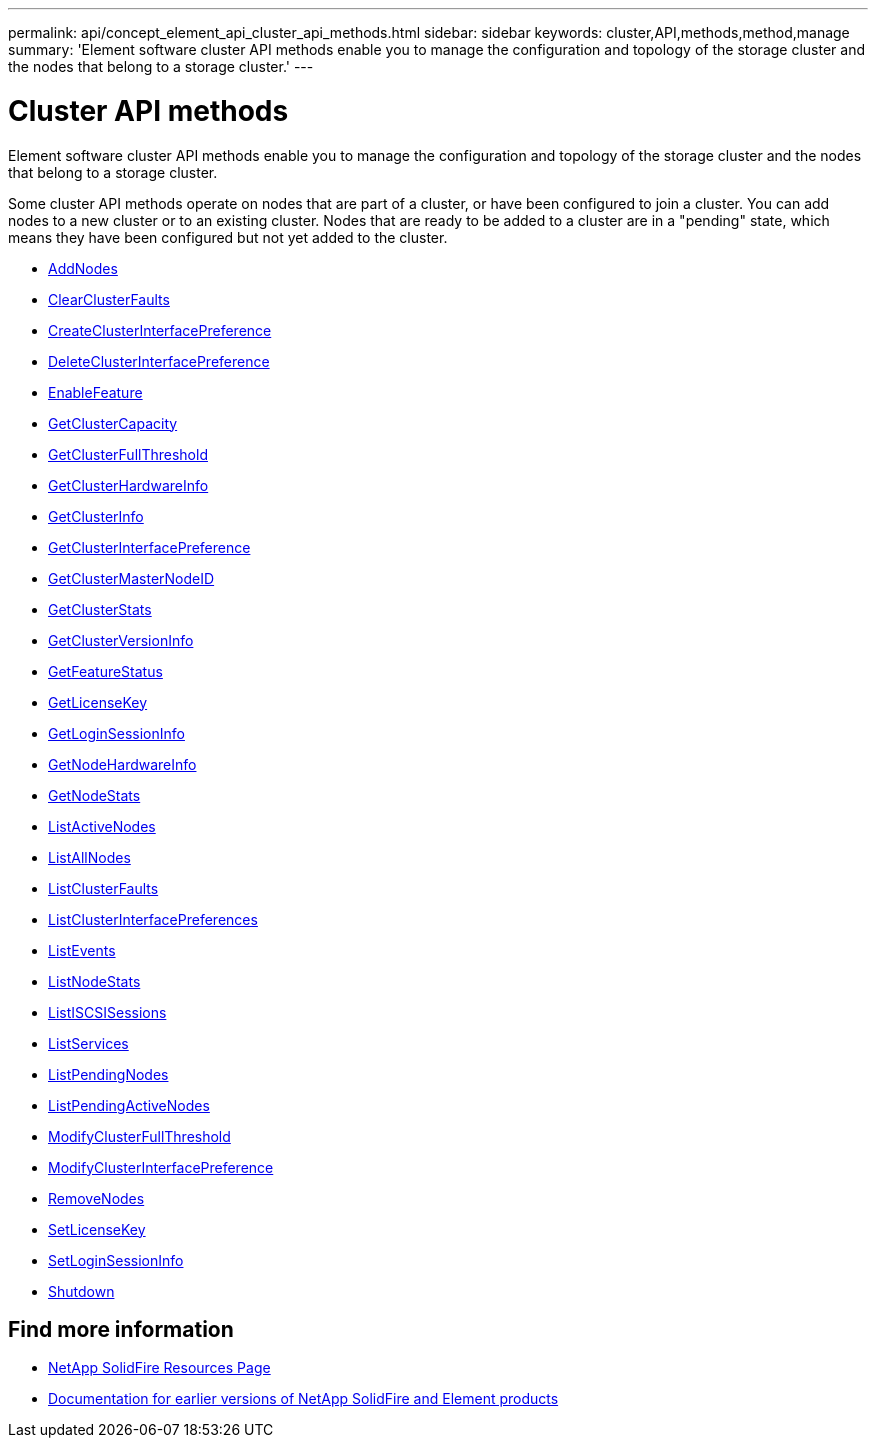 ---
permalink: api/concept_element_api_cluster_api_methods.html
sidebar: sidebar
keywords: cluster,API,methods,method,manage
summary: 'Element software cluster API methods enable you to manage the configuration and topology of the storage cluster and the nodes that belong to a storage cluster.'
---

= Cluster API methods
:icons: font
:imagesdir: ../media/

[.lead]
Element software cluster API methods enable you to manage the configuration and topology of the storage cluster and the nodes that belong to a storage cluster.

Some cluster API methods operate on nodes that are part of a cluster, or have been configured to join a cluster. You can add nodes to a new cluster or to an existing cluster. Nodes that are ready to be added to a cluster are in a "pending" state, which means they have been configured but not yet added to the cluster.

* xref:reference_element_api_addnodes.adoc[AddNodes]
* xref:reference_element_api_clearclusterfaults.adoc[ClearClusterFaults]
* xref:reference_element_api_createclusterinterfacepreference.adoc[CreateClusterInterfacePreference]
* xref:reference_element_api_deleteclusterinterfacepreference.adoc[DeleteClusterInterfacePreference]
* xref:reference_element_api_enablefeature.adoc[EnableFeature]
* xref:reference_element_api_getclustercapacity.adoc[GetClusterCapacity]
* xref:reference_element_api_getclusterfullthreshold.adoc[GetClusterFullThreshold]
* xref:reference_element_api_getclusterhardwareinfo.adoc[GetClusterHardwareInfo]
* xref:reference_element_api_getclusterinfo.adoc[GetClusterInfo]
* xref:reference_element_api_getclusterinterfacepreference.adoc[GetClusterInterfacePreference]
* xref:reference_element_api_getclustermasternodeid.adoc[GetClusterMasterNodeID]
* xref:reference_element_api_getclusterstats.adoc[GetClusterStats]
* xref:reference_element_api_getclusterversioninfo.adoc[GetClusterVersionInfo]
* xref:reference_element_api_getfeaturestatus.adoc[GetFeatureStatus]
* xref:reference_element_api_getlicensekey.adoc[GetLicenseKey]
* xref:reference_element_api_getloginsessioninfo.adoc[GetLoginSessionInfo]
* xref:reference_element_api_getnodehardwareinfo.adoc[GetNodeHardwareInfo]
* xref:reference_element_api_getnodestats.adoc[GetNodeStats]
* xref:reference_element_api_listactivenodes.adoc[ListActiveNodes]
* xref:reference_element_api_listallnodes.adoc[ListAllNodes]
* xref:reference_element_api_listclusterfaults.adoc[ListClusterFaults]
* xref:reference_element_api_listclusterinterfacepreferences.adoc[ListClusterInterfacePreferences]
* xref:reference_element_api_listevents.adoc[ListEvents]
* xref:reference_element_api_listnodestats.adoc[ListNodeStats]
* xref:reference_element_api_listiscsisessions.adoc[ListISCSISessions]
* xref:reference_element_api_listservices.adoc[ListServices]
* xref:reference_element_api_listpendingnodes.adoc[ListPendingNodes]
* xref:reference_element_api_listpendingactivenodes.adoc[ListPendingActiveNodes]
* xref:reference_element_api_modifyclusterfullthreshold.adoc[ModifyClusterFullThreshold]
* xref:reference_element_api_modifyclusterinterfacepreference.adoc[ModifyClusterInterfacePreference]
* xref:reference_element_api_removenodes.adoc[RemoveNodes]
* xref:reference_element_api_setlicensekey.adoc[SetLicenseKey]
* xref:reference_element_api_setloginsessioninfo.adoc[SetLoginSessionInfo]
* xref:reference_element_api_shutdown.adoc[Shutdown]

== Find more information
* https://www.netapp.com/data-storage/solidfire/documentation/[NetApp SolidFire Resources Page^]
* https://docs.netapp.com/sfe-122/topic/com.netapp.ndc.sfe-vers/GUID-B1944B0E-B335-4E0B-B9F1-E960BF32AE56.html[Documentation for earlier versions of NetApp SolidFire and Element products^]
